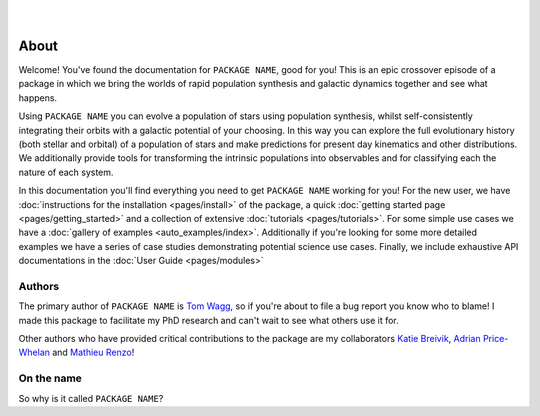 .. figure:: ../_static/gala_invite_light.png
   :figwidth: 40%
   :alt: logo for package
   :align: right
   :class: only-light

.. figure:: ../_static/gala_invite_dark.png
   :figwidth: 40%
   :alt: logo for package
   :align: right
   :class: only-dark

*****
About
*****

Welcome! You've found the documentation for ``PACKAGE NAME``, good for you! This is an epic crossover episode of a package in which we bring the worlds of rapid population synthesis and galactic dynamics together and see what happens.

Using ``PACKAGE NAME`` you can evolve a population of stars using population synthesis, whilst self-consistently integrating their orbits with a galactic potential of your choosing. In this way you can explore the full evolutionary history (both stellar and orbital) of a population of stars and make predictions for present day kinematics and other distributions. We additionally provide tools for transforming the intrinsic populations into observables and for classifying each the nature of each system.

In this documentation you'll find everything you need to get ``PACKAGE NAME`` working for you! For the new user, we have :doc:`instructions for the installation <pages/install>` of the package, a quick :doc:`getting started page <pages/getting_started>` and a collection of extensive :doc:`tutorials <pages/tutorials>`. For some simple use cases we have a :doc:`gallery of examples <auto_examples/index>`. Additionally if you're looking for some more detailed examples we have a series of case studies demonstrating potential science use cases. Finally, we include exhaustive API documentations in the :doc:`User Guide <pages/modules>`

Authors
=======

The primary author of ``PACKAGE NAME`` is `Tom Wagg <https://www.tomwagg.com>`_, so if you're about to file a bug report you know who to blame! I made this package to facilitate my PhD research and can't wait to see what others use it for.

Other authors who have provided critical contributions to the package are my collaborators `Katie Breivik <https://katiebreivik.github.io/>`_, `Adrian Price-Whelan <https://adrian.pw/>`_ and `Mathieu Renzo <https://users.flatironinstitute.org/~mrenzo/>`_!


On the name
===========

So why is it called ``PACKAGE NAME``?